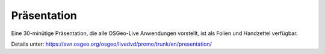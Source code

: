 .. .. meta::
..   :http-equiv=refresh: 0;url=http://cameronshorter.blogspot.com/2010/09/osgeolive-40-lightening-overview.html

Präsentation
================================================================================
Eine 30-minütige Präsentation, die alle OSGeo-Live Anwendungen vorstellt, ist als Folien und Handzettel verfügbar.

Details unter: https://svn.osgeo.org/osgeo/livedvd/promo/trunk/en/presentation/
